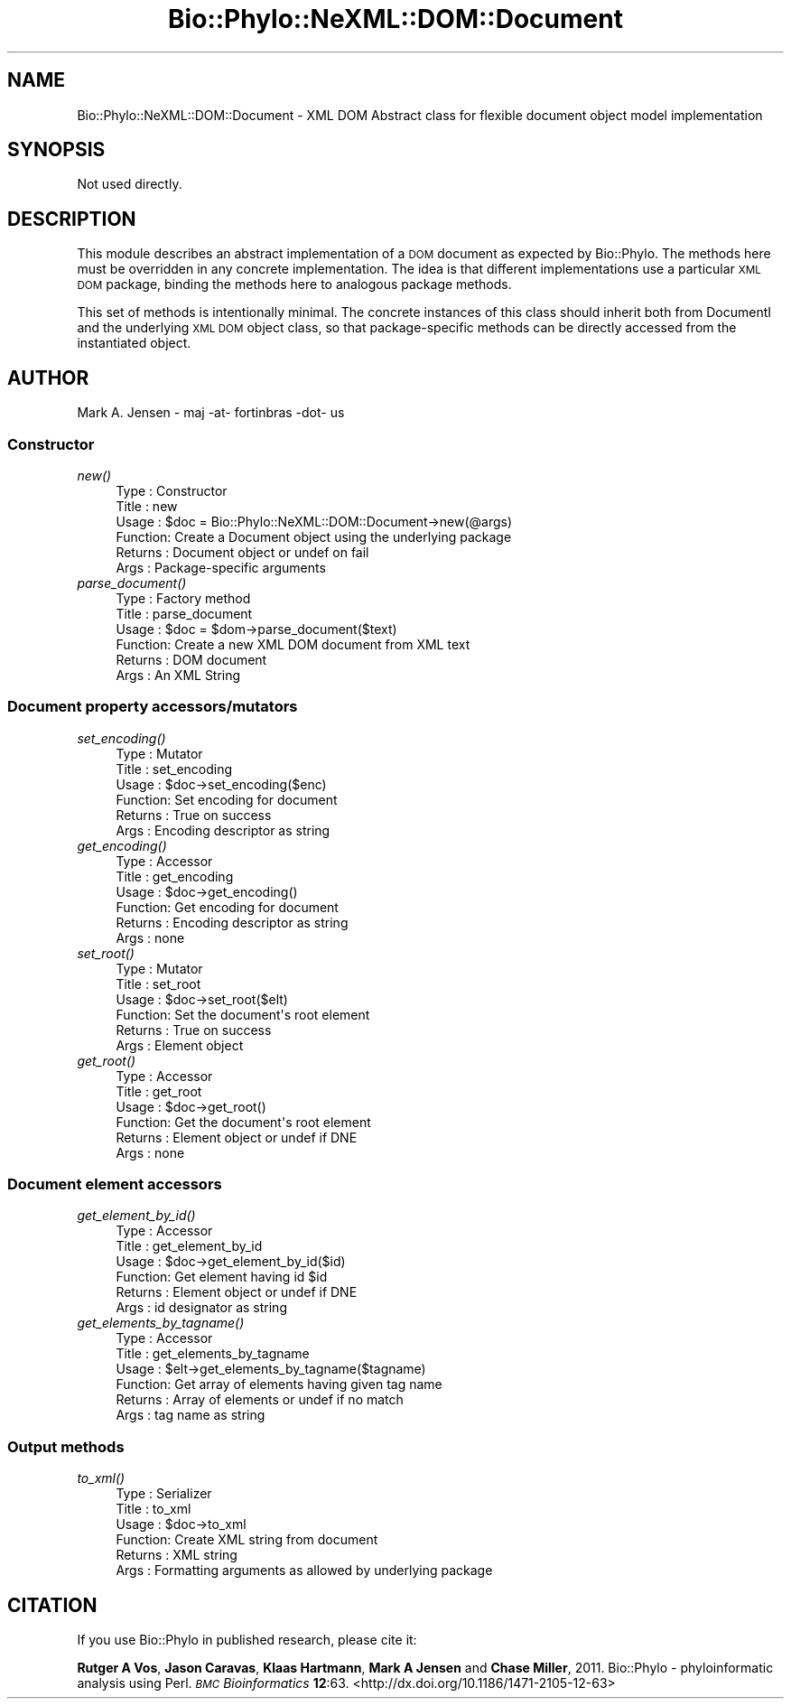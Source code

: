 .\" Automatically generated by Pod::Man 4.09 (Pod::Simple 3.35)
.\"
.\" Standard preamble:
.\" ========================================================================
.de Sp \" Vertical space (when we can't use .PP)
.if t .sp .5v
.if n .sp
..
.de Vb \" Begin verbatim text
.ft CW
.nf
.ne \\$1
..
.de Ve \" End verbatim text
.ft R
.fi
..
.\" Set up some character translations and predefined strings.  \*(-- will
.\" give an unbreakable dash, \*(PI will give pi, \*(L" will give a left
.\" double quote, and \*(R" will give a right double quote.  \*(C+ will
.\" give a nicer C++.  Capital omega is used to do unbreakable dashes and
.\" therefore won't be available.  \*(C` and \*(C' expand to `' in nroff,
.\" nothing in troff, for use with C<>.
.tr \(*W-
.ds C+ C\v'-.1v'\h'-1p'\s-2+\h'-1p'+\s0\v'.1v'\h'-1p'
.ie n \{\
.    ds -- \(*W-
.    ds PI pi
.    if (\n(.H=4u)&(1m=24u) .ds -- \(*W\h'-12u'\(*W\h'-12u'-\" diablo 10 pitch
.    if (\n(.H=4u)&(1m=20u) .ds -- \(*W\h'-12u'\(*W\h'-8u'-\"  diablo 12 pitch
.    ds L" ""
.    ds R" ""
.    ds C` ""
.    ds C' ""
'br\}
.el\{\
.    ds -- \|\(em\|
.    ds PI \(*p
.    ds L" ``
.    ds R" ''
.    ds C`
.    ds C'
'br\}
.\"
.\" Escape single quotes in literal strings from groff's Unicode transform.
.ie \n(.g .ds Aq \(aq
.el       .ds Aq '
.\"
.\" If the F register is >0, we'll generate index entries on stderr for
.\" titles (.TH), headers (.SH), subsections (.SS), items (.Ip), and index
.\" entries marked with X<> in POD.  Of course, you'll have to process the
.\" output yourself in some meaningful fashion.
.\"
.\" Avoid warning from groff about undefined register 'F'.
.de IX
..
.if !\nF .nr F 0
.if \nF>0 \{\
.    de IX
.    tm Index:\\$1\t\\n%\t"\\$2"
..
.    if !\nF==2 \{\
.        nr % 0
.        nr F 2
.    \}
.\}
.\" ========================================================================
.\"
.IX Title "Bio::Phylo::NeXML::DOM::Document 3"
.TH Bio::Phylo::NeXML::DOM::Document 3 "2014-02-08" "perl v5.26.2" "User Contributed Perl Documentation"
.\" For nroff, turn off justification.  Always turn off hyphenation; it makes
.\" way too many mistakes in technical documents.
.if n .ad l
.nh
.SH "NAME"
Bio::Phylo::NeXML::DOM::Document \- XML DOM Abstract class for
flexible document object model implementation
.SH "SYNOPSIS"
.IX Header "SYNOPSIS"
Not used directly.
.SH "DESCRIPTION"
.IX Header "DESCRIPTION"
This module describes an abstract implementation of a \s-1DOM\s0 document as
expected by Bio::Phylo. The methods here must be overridden in any
concrete implementation. The idea is that different implementations
use a particular \s-1XML DOM\s0 package, binding the methods here to
analogous package methods.
.PP
This set of methods is intentionally minimal. The concrete instances
of this class should inherit both from DocumentI and the underlying \s-1XML DOM\s0
object class, so that package-specific methods can be directly
accessed from the instantiated object.
.SH "AUTHOR"
.IX Header "AUTHOR"
Mark A. Jensen \- maj \-at\- fortinbras \-dot\- us
.SS "Constructor"
.IX Subsection "Constructor"
.IP "\fInew()\fR" 4
.IX Item "new()"
.Vb 6
\& Type    : Constructor
\& Title   : new
\& Usage   : $doc = Bio::Phylo::NeXML::DOM::Document\->new(@args)
\& Function: Create a Document object using the underlying package
\& Returns : Document object or undef on fail
\& Args    : Package\-specific arguments
.Ve
.IP "\fIparse_document()\fR" 4
.IX Item "parse_document()"
.Vb 6
\& Type    : Factory method
\& Title   : parse_document
\& Usage   : $doc = $dom\->parse_document($text)
\& Function: Create a new XML DOM document from XML text
\& Returns : DOM document
\& Args    : An XML String
.Ve
.SS "Document property accessors/mutators"
.IX Subsection "Document property accessors/mutators"
.IP "\fIset_encoding()\fR" 4
.IX Item "set_encoding()"
.Vb 6
\& Type    : Mutator
\& Title   : set_encoding
\& Usage   : $doc\->set_encoding($enc)
\& Function: Set encoding for document
\& Returns : True on success
\& Args    : Encoding descriptor as string
.Ve
.IP "\fIget_encoding()\fR" 4
.IX Item "get_encoding()"
.Vb 6
\& Type    : Accessor
\& Title   : get_encoding
\& Usage   : $doc\->get_encoding()
\& Function: Get encoding for document
\& Returns : Encoding descriptor as string
\& Args    : none
.Ve
.IP "\fIset_root()\fR" 4
.IX Item "set_root()"
.Vb 6
\& Type    : Mutator
\& Title   : set_root
\& Usage   : $doc\->set_root($elt)
\& Function: Set the document\*(Aqs root element
\& Returns : True on success
\& Args    : Element object
.Ve
.IP "\fIget_root()\fR" 4
.IX Item "get_root()"
.Vb 6
\& Type    : Accessor
\& Title   : get_root
\& Usage   : $doc\->get_root()
\& Function: Get the document\*(Aqs root element
\& Returns : Element object or undef if DNE
\& Args    : none
.Ve
.SS "Document element accessors"
.IX Subsection "Document element accessors"
.IP "\fIget_element_by_id()\fR" 4
.IX Item "get_element_by_id()"
.Vb 6
\& Type    : Accessor
\& Title   : get_element_by_id
\& Usage   : $doc\->get_element_by_id($id)
\& Function: Get element having id $id
\& Returns : Element object or undef if DNE
\& Args    : id designator as string
.Ve
.IP "\fIget_elements_by_tagname()\fR" 4
.IX Item "get_elements_by_tagname()"
.Vb 6
\& Type    : Accessor
\& Title   : get_elements_by_tagname
\& Usage   : $elt\->get_elements_by_tagname($tagname)
\& Function: Get array of elements having given tag name 
\& Returns : Array of elements or undef if no match
\& Args    : tag name as string
.Ve
.SS "Output methods"
.IX Subsection "Output methods"
.IP "\fIto_xml()\fR" 4
.IX Item "to_xml()"
.Vb 6
\& Type    : Serializer
\& Title   : to_xml
\& Usage   : $doc\->to_xml
\& Function: Create XML string from document
\& Returns : XML string
\& Args    : Formatting arguments as allowed by underlying package
.Ve
.SH "CITATION"
.IX Header "CITATION"
If you use Bio::Phylo in published research, please cite it:
.PP
\&\fBRutger A Vos\fR, \fBJason Caravas\fR, \fBKlaas Hartmann\fR, \fBMark A Jensen\fR
and \fBChase Miller\fR, 2011. Bio::Phylo \- phyloinformatic analysis using Perl.
\&\fI\s-1BMC\s0 Bioinformatics\fR \fB12\fR:63.
<http://dx.doi.org/10.1186/1471\-2105\-12\-63>

